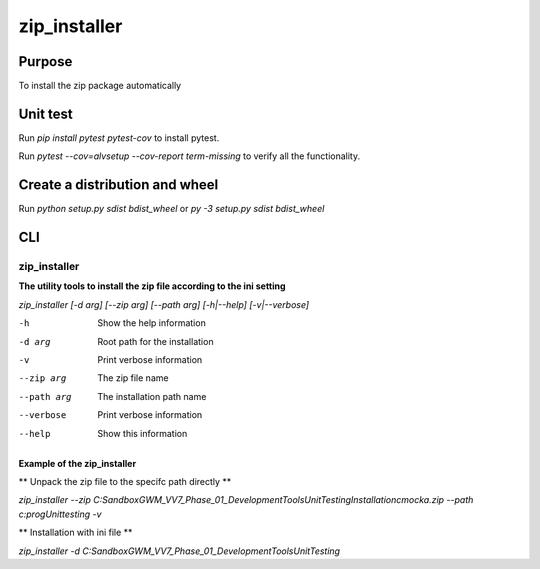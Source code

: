 =============
zip_installer
=============

Purpose
-------

To install the zip package automatically

Unit test
---------

Run `pip install pytest pytest-cov` to install pytest.

Run `pytest --cov=alvsetup --cov-report term-missing`
to verify all the functionality.

Create a distribution and wheel
-------------------------------

Run `python setup.py sdist bdist_wheel`
or `py -3 setup.py sdist bdist_wheel`

CLI
---


zip_installer
~~~~~~~~~~~~~

**The utility tools to install the zip file according to the ini setting**

`zip_installer [-d arg] [--zip arg] [--path arg] [-h|--help] [-v|--verbose]`

-h              Show the help information
-d arg          Root path for the installation
-v              Print verbose information
--zip arg       The zip file name
--path arg      The installation path name
--verbose       Print verbose information
--help          Show this information

Example of the zip_installer
^^^^^^^^^^^^^^^^^^^^^^^^^^^^

** Unpack the zip file to the specifc path directly **

`zip_installer --zip C:\Sandbox\GWM_VV7_Phase_01_Development\Tools\UnitTesting\Installation\cmocka.zip --path c:\prog\Unittesting -v`

** Installation with ini file **

`zip_installer -d C:\Sandbox\GWM_VV7_Phase_01_Development\Tools\UnitTesting`